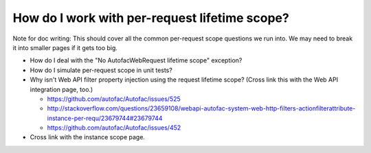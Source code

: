 ==============================================
How do I work with per-request lifetime scope?
==============================================

Note for doc writing: This should cover all the common per-request scope questions we run into. We may need to break it into smaller pages if it gets too big.

- How do I deal with the "No AutofacWebRequest lifetime scope" exception?
- How do I simulate per-request scope in unit tests?
- Why isn't Web API filter property injection using the request lifetime scope? (Cross link this with the Web API integration page, too.)

  * https://github.com/autofac/Autofac/issues/525
  * http://stackoverflow.com/questions/23659108/webapi-autofac-system-web-http-filters-actionfilterattribute-instance-per-requ/23679744#23679744
  * https://github.com/autofac/Autofac/issues/452

- Cross link with the instance scope page.